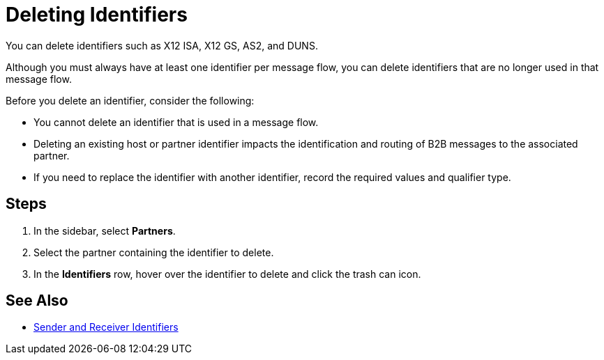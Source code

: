 = Deleting Identifiers

You can delete identifiers such as X12 ISA, X12 GS, AS2, and DUNS.

Although you must always have at least one identifier per message flow, you can delete identifiers that are no longer used in that message flow.

Before you delete an identifier, consider the following:

* You cannot delete an identifier that is used in a message flow.
* Deleting an existing host or partner identifier impacts the identification and routing of B2B messages to the associated partner.
* If you need to replace the identifier with another identifier, record the required values and qualifier type.

== Steps
. In the sidebar, select *Partners*.
. Select the partner containing the identifier to delete.
. In the *Identifiers* row, hover over the identifier to delete and click the trash can icon.

== See Also

* xref:partner-manager-identifiers.adoc[Sender and Receiver Identifiers]
